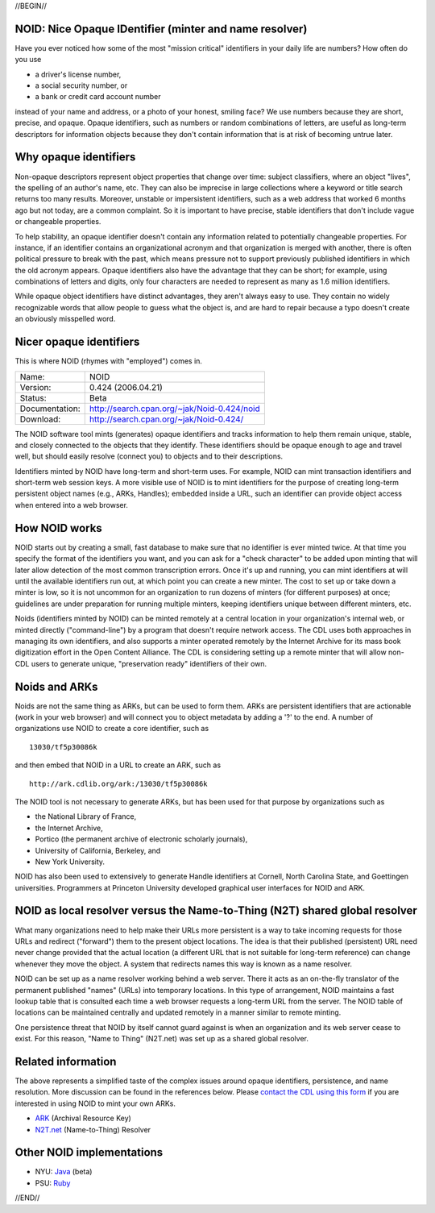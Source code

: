 .. role:: hl1
.. role:: hl2
.. role:: ext-icon

.. |lArr| unicode:: U+021D0 .. leftwards double arrow
.. |rArr| unicode:: U+021D2 .. rightwards double arrow
.. |X| unicode:: U+02713 .. check mark
.. |sm| unicode:: U+2120 .. service mark superscript

.. _EZID: https://ezid.cdlib.org
.. _N2T.net: /
.. _ARK: /e/ark_ids.html 
.. _DOI: https://www.doi.org
.. _EZID.cdlib.org: https://ezid.cdlib.org
.. _DataCite: https://www.datacite.org
.. _California Digital Library: https://www.cdlib.org
.. _N2T Partners: /e/partners.html
.. _N2T API Documentation: /e/n2t_apidoc.html
.. _Original N2T vision: /e/n2t_vision.html

.. _contact the CDL using this form: https://goo.gl/forms/bmckLSPpbzpZ5dix1
.. _Java: /e/noid-java.tar.gz
.. _Ruby: https://github.com/microservices/noid

//BEGIN//

NOID: Nice Opaque IDentifier (minter and name resolver)
=======================================================

.. class:: leftheaders

Have you ever noticed how some of the most "mission critical" identifiers in
your daily life are numbers? How often do you use

- a driver's license number,
- a social security number, or
- a bank or credit card account number

instead of your name and address, or a photo of your honest, smiling face? We
use numbers because they are short, precise, and opaque. Opaque identifiers,
such as numbers or random combinations of letters, are useful as long-term
descriptors for information objects because they don't contain information that
is at risk of becoming untrue later.

Why opaque identifiers
======================

Non-opaque descriptors represent object properties that change over time:
subject classifiers, where an object "lives", the spelling of an author's name,
etc. They can also be imprecise in large collections where a keyword or title
search returns too many results. Moreover, unstable or impersistent identifiers,
such as a web address that worked 6 months ago but not today, are a common
complaint. So it is important to have precise, stable identifiers that don't
include vague or changeable properties.

To help stability, an opaque identifier doesn't contain any information related
to potentially changeable properties. For instance, if an identifier contains an
organizational acronym and that organization is merged with another, there is
often political pressure to break with the past, which means pressure not to
support previously published identifiers in which the old acronym appears.
Opaque identifiers also have the advantage that they can be short; for example,
using combinations of letters and digits, only four characters are needed to
represent as many as 1.6 million identifiers.

While opaque object identifiers have distinct advantages, they aren't always
easy to use. They contain no widely recognizable words that allow people to
guess what the object is, and are hard to repair because a typo doesn't create
an obviously misspelled word.

Nicer opaque identifiers
========================

This is where NOID (rhymes with "employed") comes in.

================= ====================================================
Name:             NOID
Version:          0.424 (2006.04.21)
Status:           Beta
Documentation:    http://search.cpan.org/~jak/Noid-0.424/noid
Download:         http://search.cpan.org/~jak/Noid-0.424/
================= ====================================================

The NOID software tool mints (generates) opaque identifiers and tracks
information to help them remain unique, stable, and closely connected to the
objects that they identify. These identifiers should be opaque enough to age and
travel well, but should easily resolve (connect you) to objects and to their
descriptions.

Identifiers minted by NOID have long-term and short-term uses. For example, NOID
can mint transaction identifiers and short-term web session keys. A more visible
use of NOID is to mint identifiers for the purpose of creating long-term
persistent object names (e.g., ARKs, Handles); embedded inside a URL, such an
identifier can provide object access when entered into a web browser.

How NOID works
==============

NOID starts out by creating a small, fast database to make sure that no
identifier is ever minted twice. At that time you specify the format of the
identifiers you want, and you can ask for a "check character" to be added upon
minting that will later allow detection of the most common transcription errors.
Once it's up and running, you can mint identifiers at will until the available
identifiers run out, at which point you can create a new minter. The cost to set
up or take down a minter is low, so it is not uncommon for an organization to
run dozens of minters (for different purposes) at once; guidelines are under
preparation for running multiple minters, keeping identifiers unique between
different minters, etc.

Noids (identifiers minted by NOID) can be minted remotely at a central location
in your organization's internal web, or minted directly ("command-line") by a
program that doesn't require network access. The CDL uses both approaches in
managing its own identifiers, and also supports a minter operated remotely by
the Internet Archive for its mass book digitization effort in the Open Content
Alliance. The CDL is considering setting up a remote minter that will allow
non-CDL users to generate unique, "preservation ready" identifiers of their own.

Noids and ARKs
==============

Noids are not the same thing as ARKs, but can be used to form them. ARKs are
persistent identifiers that are actionable (work in your web browser) and will
connect you to object metadata by adding a '?' to the end. A number of
organizations use NOID to create a core identifier, such as ::

  13030/tf5p30086k

and then embed that NOID in a URL to create an ARK, such as ::

  http://ark.cdlib.org/ark:/13030/tf5p30086k

The NOID tool is not necessary to generate ARKs, but has been used for that
purpose by organizations such as

- the National Library of France,
- the Internet Archive,
- Portico (the permanent archive of electronic scholarly journals),
- University of California, Berkeley, and
- New York University.

NOID has also been used to extensively to generate Handle identifiers at
Cornell, North Carolina State, and Goettingen universities. Programmers
at Princeton University developed graphical user interfaces for NOID and
ARK.

NOID as local resolver versus the Name-to-Thing (N2T) shared global resolver
============================================================================

What many organizations need to help make their URLs more persistent is a way to
take incoming requests for those URLs and redirect ("forward") them to the
present object locations. The idea is that their published (persistent) URL need
never change provided that the actual location (a different URL that is not
suitable for long-term reference) can change whenever they move the object. A
system that redirects names this way is known as a name resolver.

NOID can be set up as a name resolver working behind a web server. There it acts
as an on-the-fly translator of the permanent published "names" (URLs) into
temporary locations. In this type of arrangement, NOID maintains a fast lookup
table that is consulted each time a web browser requests a long-term URL from
the server. The NOID table of locations can be maintained centrally and updated
remotely in a manner similar to remote minting.

One persistence threat that NOID by itself cannot guard against is when an
organization and its web server cease to exist. For this reason, "Name to
Thing" (N2T.net) was set up as a shared global resolver.

Related information
===================

The above represents a simplified taste of the complex issues around opaque
identifiers, persistence, and name resolution. More discussion can be found in
the references below. Please `contact the CDL using this form`_ if you are
interested in using NOID to mint your own ARKs.

- `ARK`_ (Archival Resource Key)
- `N2T.net`_ (Name-to-Thing) Resolver

Other NOID implementations
==========================

- NYU: `Java`_ (beta)
- PSU: `Ruby`_

//END//
